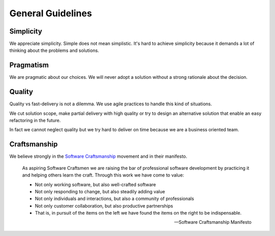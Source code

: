 General Guidelines
******************


Simplicity
==========

We appreciate simplicity. Simple does not mean simplistic. It's hard to achieve
simplicity because it demands a lot of thinking about the problems and
solutions.


Pragmatism
==========

We are pragmatic about our choices. We will never adopt a solution without a
strong rationale about the decision.


Quality
=======

Quality vs fast-delivery is not a dilemma. We use agile practices to handle
this kind of situations.

We cut solution scope, make partial delivery with high quality or try to
design an alternative solution that enable an easy refactoring in the future.

In fact we cannot neglect quality but we try hard to deliver on time because
we are a business oriented team.


Craftsmanship
=============

We believe strongly in the `Software Craftsmanship`_ movement and in their
manifesto.

.. epigraph::

   As aspiring Software Craftsmen we are raising the bar of professional
   software development by practicing it and helping others learn the craft.
   Through this work we have come to value:

   * Not only working software, but also well-crafted software
   * Not only responding to change, but also steadily adding value
   * Not only individuals and interactions, but also a community of
     professionals
   * Not only customer collaboration, but also productive partnerships
   * That is, in pursuit of the items on the left we have found the items on the
     right to be indispensable.

   -- Software Craftsmanship Manifesto


.. _Software Craftsmanship: http://manifesto.softwarecraftsmanship.org
